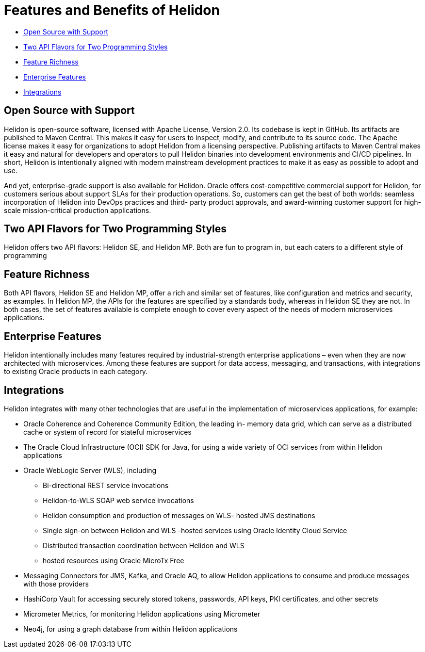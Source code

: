 ///////////////////////////////////////////////////////////////////////////////

    Copyright (c) 2023 Oracle and/or its affiliates.

    Licensed under the Apache License, Version 2.0 (the "License");
    you may not use this file except in compliance with the License.
    You may obtain a copy of the License at

        http://www.apache.org/licenses/LICENSE-2.0

    Unless required by applicable law or agreed to in writing, software
    distributed under the License is distributed on an "AS IS" BASIS,
    WITHOUT WARRANTIES OR CONDITIONS OF ANY KIND, either express or implied.
    See the License for the specific language governing permissions and
    limitations under the License.

///////////////////////////////////////////////////////////////////////////////

= Features and Benefits of Helidon

* <<Open Source with Support, Open Source with Support>>
* <<Two API Flavors for Two Programming Styles, Two API Flavors for Two Programming Styles>>
* <<Feature Richness, Feature Richness>>
* <<Enterprise Features, Enterprise Features>>
* <<Integrations, Integrations>>

== Open Source with Support

Helidon is open-source software, licensed with Apache License, Version 2.0. Its
codebase is kept in GitHub. Its artifacts are published to Maven Central. This
makes it easy for users to inspect, modify, and contribute to its source code. The
Apache license makes it easy for organizations to adopt Helidon from a licensing
perspective. Publishing artifacts to Maven Central makes it easy and natural for
developers and operators to pull Helidon binaries into development
environments and CI/CD pipelines. In short, Helidon is intentionally aligned with
modern mainstream development practices to make it as easy as possible to
adopt and use.

And yet, enterprise-grade support is also available for Helidon. Oracle offers
cost-competitive commercial support for Helidon, for customers serious about
support SLAs for their production operations. So, customers can get the best of
both worlds: seamless incorporation of Helidon into DevOps practices and third-
party product approvals, and award-winning customer support for high-scale
mission-critical production applications.





== Two API Flavors for Two Programming Styles
Helidon offers two API flavors: Helidon SE, and Helidon MP. Both are fun to
program in, but each caters to a different style of programming


== Feature Richness
Both API flavors, Helidon SE and Helidon MP, offer a rich and similar set of
features, like configuration and metrics and security, as examples. In Helidon
MP, the APIs for the features are specified by a standards body, whereas in
Helidon SE they are not. In both cases, the
set of features available is complete enough to cover every aspect of the needs
of modern microservices applications.

== Enterprise Features
Helidon intentionally includes many features required by industrial-strength
enterprise applications – even when they are now architected with microservices.
Among these features are support for data access, messaging, and transactions,
with integrations to existing Oracle products in each category.

== Integrations
Helidon integrates with many other technologies that are useful in the
implementation of microservices applications, for example:

* Oracle Coherence and Coherence Community Edition, the leading in-
memory data grid, which can serve as a distributed cache or system of
record for stateful microservices
* The Oracle Cloud Infrastructure (OCI) SDK for Java, for using a wide
variety of OCI services from within Helidon applications
* Oracle WebLogic Server (WLS), including
- Bi-directional REST service invocations
- Helidon-to-WLS SOAP web service invocations
- Helidon consumption and production of messages on WLS-
hosted JMS destinations
- Single sign-on between Helidon and WLS -hosted services
using Oracle Identity Cloud Service
- Distributed transaction coordination between Helidon and WLS
- hosted resources using Oracle MicroTx Free
* Messaging Connectors for JMS, Kafka, and Oracle AQ, to allow Helidon
applications to consume and produce messages with those providers
* HashiCorp Vault for accessing securely stored tokens, passwords, API
keys, PKI certificates, and other secrets
* Micrometer Metrics, for monitoring Helidon applications using
Micrometer
* Neo4j, for using a graph database from within Helidon applications